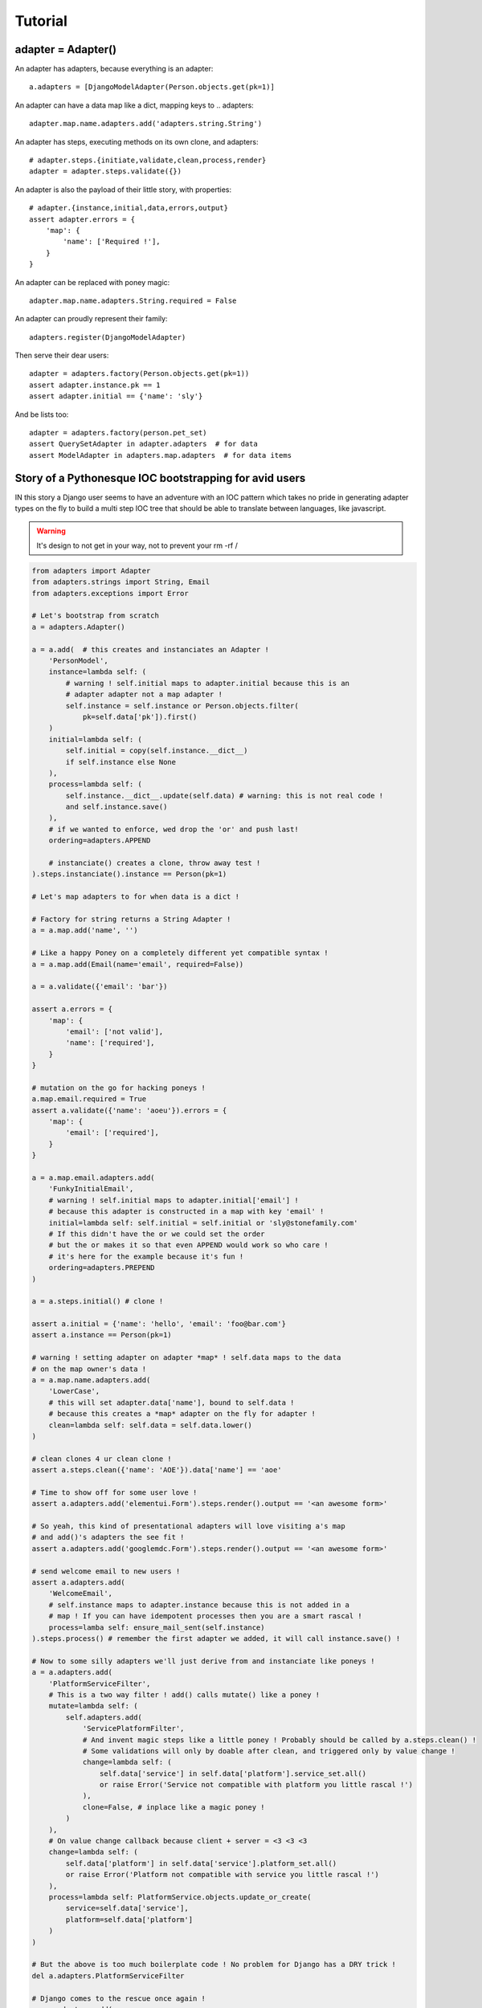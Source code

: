 ========
Tutorial
========

adapter = Adapter()
===================

An adapter has adapters, because everything is an adapter::

    a.adapters = [DjangoModelAdapter(Person.objects.get(pk=1)]

An adapter can have a data map like a dict, mapping keys to .. adapters::

    adapter.map.name.adapters.add('adapters.string.String')

An adapter has steps, executing methods on its own clone, and adapters::

    # adapter.steps.{initiate,validate,clean,process,render}
    adapter = adapter.steps.validate({})

An adapter is also the payload of their little story, with properties::

    # adapter.{instance,initial,data,errors,output}
    assert adapter.errors = {
        'map': {
            'name': ['Required !'],
        }
    }

An adapter can be replaced with poney magic::

    adapter.map.name.adapters.String.required = False

An adapter can proudly represent their family::

    adapters.register(DjangoModelAdapter)

Then serve their dear users::

    adapter = adapters.factory(Person.objects.get(pk=1))
    assert adapter.instance.pk == 1
    assert adapter.initial == {'name': 'sly'}

And be lists too::

    adapter = adapters.factory(person.pet_set)
    assert QuerySetAdapter in adapter.adapters  # for data
    assert ModelAdapter in adapters.map.adapters  # for data items

Story of a Pythonesque IOC bootstrapping for avid users
=======================================================

IN this story a Django user seems to have an adventure with an IOC pattern
which takes no pride in generating adapter types on the fly to build a multi
step IOC tree that should be able to translate between languages, like
javascript.

.. warning:: It's design to not get in your way, not to prevent your rm -rf /

.. code-block:: python

    from adapters import Adapter
    from adapters.strings import String, Email
    from adapters.exceptions import Error

    # Let's bootstrap from scratch
    a = adapters.Adapter()

    a = a.add(  # this creates and instanciates an Adapter !
        'PersonModel',
        instance=lambda self: (
            # warning ! self.initial maps to adapter.initial because this is an
            # adapter adapter not a map adapter !
            self.instance = self.instance or Person.objects.filter(
                pk=self.data['pk']).first()
        )
        initial=lambda self: (
            self.initial = copy(self.instance.__dict__)
            if self.instance else None
        ),
        process=lambda self: (
            self.instance.__dict__.update(self.data) # warning: this is not real code !
            and self.instance.save()
        ),
        # if we wanted to enforce, wed drop the 'or' and push last!
        ordering=adapters.APPEND

        # instanciate() creates a clone, throw away test !
    ).steps.instanciate().instance == Person(pk=1)

    # Let's map adapters to for when data is a dict !

    # Factory for string returns a String Adapter !
    a = a.map.add('name', '')

    # Like a happy Poney on a completely different yet compatible syntax !
    a = a.map.add(Email(name='email', required=False))

    a = a.validate({'email': 'bar'})

    assert a.errors = {
        'map': {
            'email': ['not valid'],
            'name': ['required'],
        }
    }

    # mutation on the go for hacking poneys !
    a.map.email.required = True
    assert a.validate({'name': 'aoeu'}).errors = {
        'map': {
            'email': ['required'],
        }
    }

    a = a.map.email.adapters.add(
        'FunkyInitialEmail',
        # warning ! self.initial maps to adapter.initial['email'] !
        # because this adapter is constructed in a map with key 'email' !
        initial=lambda self: self.initial = self.initial or 'sly@stonefamily.com'
        # If this didn't have the or we could set the order
        # but the or makes it so that even APPEND would work so who care !
        # it's here for the example because it's fun !
        ordering=adapters.PREPEND
    )

    a = a.steps.initial() # clone !

    assert a.initial = {'name': 'hello', 'email': 'foo@bar.com'}
    assert a.instance == Person(pk=1)

    # warning ! setting adapter on adapter *map* ! self.data maps to the data
    # on the map owner's data !
    a = a.map.name.adapters.add(
        'LowerCase',
        # this will set adapter.data['name'], bound to self.data !
        # because this creates a *map* adapter on the fly for adapter !
        clean=lambda self: self.data = self.data.lower()
    )

    # clean clones 4 ur clean clone !
    assert a.steps.clean({'name': 'AOE'}).data['name'] == 'aoe'

    # Time to show off for some user love !
    assert a.adapters.add('elementui.Form').steps.render().output == '<an awesome form>'

    # So yeah, this kind of presentational adapters will love visiting a's map
    # and add()'s adapters the see fit !
    assert a.adapters.add('googlemdc.Form').steps.render().output == '<an awesome form>'

    # send welcome email to new users !
    assert a.adapters.add(
        'WelcomeEmail',
        # self.instance maps to adapter.instance because this is not added in a
        # map ! If you can have idempotent processes then you are a smart rascal !
        process=lamba self: ensure_mail_sent(self.instance)
    ).steps.process() # remember the first adapter we added, it will call instance.save() !

    # Now to some silly adapters we'll just derive from and instanciate like poneys !
    a = a.adapters.add(
        'PlatformServiceFilter',
        # This is a two way filter ! add() calls mutate() like a poney !
        mutate=lambda self: (
            self.adapters.add(
                'ServicePlatformFilter',
                # And invent magic steps like a little poney ! Probably should be called by a.steps.clean() !
                # Some validations will only by doable after clean, and triggered only by value change !
                change=lambda self: (
                    self.data['service'] in self.data['platform'].service_set.all()
                    or raise Error('Service not compatible with platform you little rascal !')
                ),
                clone=False, # inplace like a magic poney !
            )
        ),
        # On value change callback because client + server = <3 <3 <3
        change=lambda self: (
            self.data['platform'] in self.data['service'].platform_set.all()
            or raise Error('Platform not compatible with service you little rascal !')
        ),
        process=lambda self: PlatformService.objects.update_or_create(
            service=self.data['service'],
            platform=self.data['platform']
        )
    )

    # But the above is too much boilerplate code ! No problem for Django has a DRY trick !
    del a.adapters.PlatformServiceFilter

    # Django comes to the rescue once again !
    a = a.adapters.add(
        'django.ModelChoiceFilter',
        Platform.service,
        **options, # i have no idea but that's going to be something for sure !
    )

    # Ok let's add a autocomplete widget !
    class AutocompleteAdapter(Adapter):
        def get_url(self):
            try:
                rel_model = self.instance._meta.get_field_by_name(self.name).rel.to
            except: # risk taking yay lets spice that up then
                return

            return get_model_autocomplete(rel_model)

        def adapts(self):
            return True if self.get_url()

        def mutate(self): # mutates, if adapts !
            """
            i'm too tired for that last bit sorry """
            self.map.set(self.field.name, adapters.add(
            # Let's consider Attribut
            # i don't remember what's the incantation with _meta rel that doesn't spawn over lines of code
            rel_model = get_rel_model(self.instance, self.name)
            rel = gettr(self.instance._he, self.name)

            if re.match(self.data, 'https://soundcloud.com.*'):
    # For when the factory factorizes for a ForeignKey !
    adapters.register(ForeignKey)
